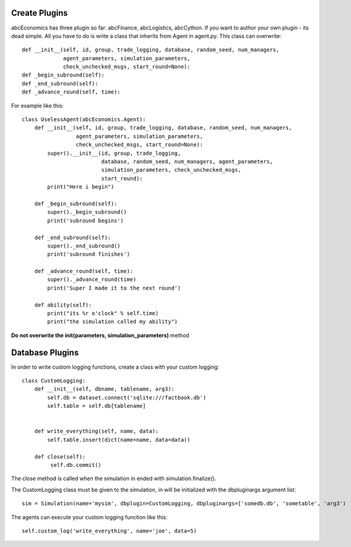 Create Plugins
==============

abcEconomics has three plugin so far: abcFinance, abcLogistics, abcCython. If
you want to author your own plugin - its dead simple. All you
have to do is write a class that inherits from Agent in agent.py.
This class can overwrite::

    def __init__(self, id, group, trade_logging, database, random_seed, num_managers,
                 agent_parameters, simulation_parameters,
                 check_unchecked_msgs, start_round=None):
    def _begin_subround(self):
    def _end_subround(self):
    def _advance_round(self, time):

For example like this::

    class UselessAgent(abcEconomics.Agent):
        def __init__(self, id, group, trade_logging, database, random_seed, num_managers,
                     agent_parameters, simulation_parameters,
                     check_unchecked_msgs, start_round=None):
            super().__init__(id, group, trade_logging,
                             database, random_seed, num_managers, agent_parameters,
                             simulation_parameters, check_unchecked_msgs,
                             start_round):
            print("Here i begin")

        def _begin_subround(self):
            super()._begin_subround()
            print('subround begins')

        def _end_subround(self):
            super()._end_subround()
            print('subround finishes')

        def _advance_round(self, time):
            super()._advance_round(time)
            print('Super I made it to the next round')

        def ability(self):
            print("its %r o'clock" % self.time)
            print("the simulation called my ability")


**Do not overwrite the init(parameters, simulation_parameters)** method


Database Plugins
================

In order to write custom logging functions, create a class with your custom logging::

    class CustomLogging:
        def __init__(self, dbname, tablename, arg3):
            self.db = dataset.connect('sqlite:///factbook.db')
            self.table = self.db[tablename]


        def write_everything(self, name, data):
            self.table.insert(dict(name=name, data=data))

        def close(self):
             self.db.commit()

The close method is called when the simulation in ended with simulation.finalize().


The CustomLogging class must be given to the simulation, in will be initialized with the dbpluginargs argument list::

    sim = Simulation(name='mysim', dbplugin=CustomLogging, dbpluginargs=['somedb.db', 'sometable', 'arg3')

The agents can execute your custom logging function like this::

    self.custom_log('write_everything', name='joe', data=5)


